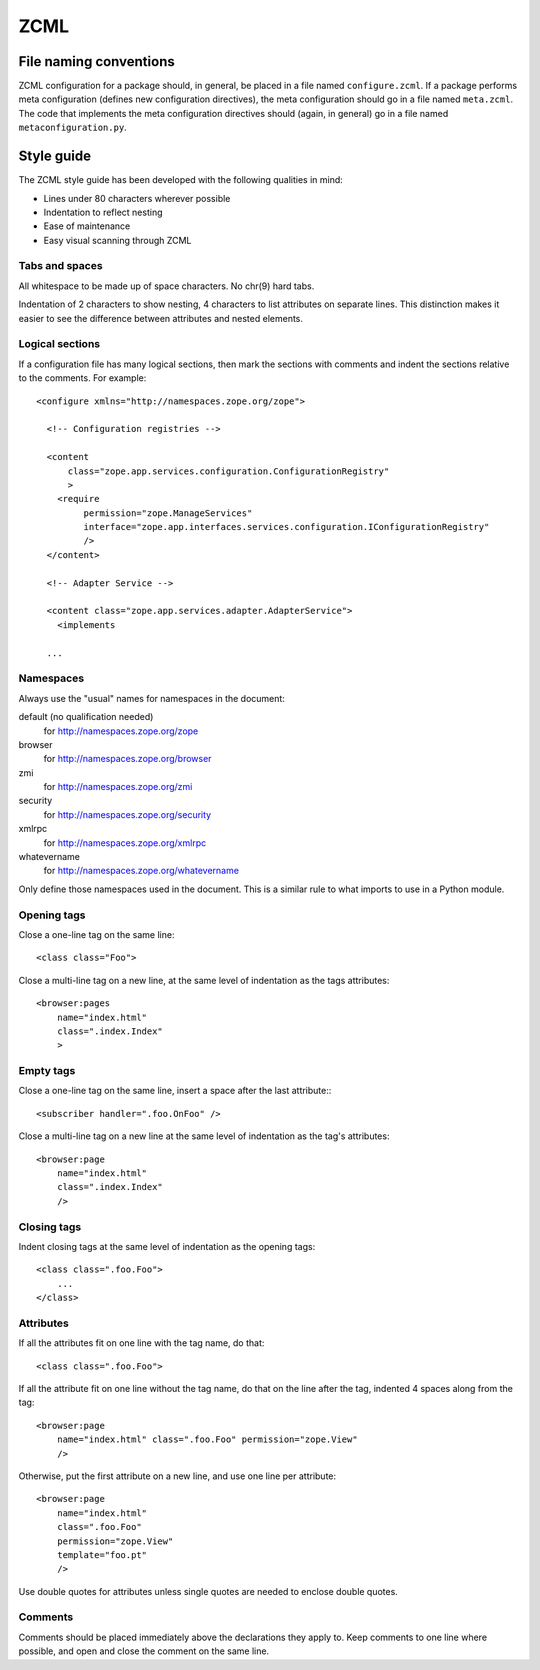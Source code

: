 ZCML
====

File naming conventions
-----------------------

ZCML configuration for a package should, in general, be placed in a file
named ``configure.zcml``.  If a package performs meta configuration
(defines new configuration directives), the meta configuration should go
in a file named ``meta.zcml``.  The code that implements the meta
configuration directives should (again, in general) go in a file named
``metaconfiguration.py``.


Style guide
-----------

The ZCML style guide has been developed with the following qualities in
mind:

* Lines under 80 characters wherever possible

* Indentation to reflect nesting

* Ease of maintenance

* Easy visual scanning through ZCML


Tabs and spaces
~~~~~~~~~~~~~~~

All whitespace to be made up of space characters. No chr(9) hard tabs.

Indentation of 2 characters to show nesting, 4 characters to list
attributes on separate lines. This distinction makes it easier to see
the difference between attributes and nested elements.


Logical sections
~~~~~~~~~~~~~~~~

If a configuration file has many logical sections, then mark the
sections with comments and indent the sections relative to the comments.
For example::

    <configure xmlns="http://namespaces.zope.org/zope">

      <!-- Configuration registries -->

      <content
          class="zope.app.services.configuration.ConfigurationRegistry"
          >
        <require
             permission="zope.ManageServices"
             interface="zope.app.interfaces.services.configuration.IConfigurationRegistry"
             />
      </content>

      <!-- Adapter Service -->

      <content class="zope.app.services.adapter.AdapterService">
        <implements

      ...


Namespaces
~~~~~~~~~~

Always use the "usual" names for namespaces in the document:

default (no qualification needed)
    for http://namespaces.zope.org/zope

browser
    for http://namespaces.zope.org/browser

zmi
    for http://namespaces.zope.org/zmi

security
    for http://namespaces.zope.org/security

xmlrpc
    for http://namespaces.zope.org/xmlrpc

whatevername
    for http://namespaces.zope.org/whatevername

Only define those namespaces used in the document. This is a similar
rule to what imports to use in a Python module.


Opening tags
~~~~~~~~~~~~

Close a one-line tag on the same line::

    <class class="Foo">

Close a multi-line tag on a new line, at the same level of indentation
as the tags attributes::

    <browser:pages
        name="index.html"
        class=".index.Index"
        >


Empty tags
~~~~~~~~~~

Close a one-line tag on the same line, insert a space after the last
attribute:::

    <subscriber handler=".foo.OnFoo" />

Close a multi-line tag on a new line at the same level of indentation as
the tag's attributes::

    <browser:page
        name="index.html"
        class=".index.Index"
        />


Closing tags
~~~~~~~~~~~~

Indent closing tags at the same level of indentation as the opening
tags::

    <class class=".foo.Foo">
        ...
    </class>

Attributes
~~~~~~~~~~

If all the attributes fit on one line with the tag name, do that::

    <class class=".foo.Foo">

If all the attribute fit on one line without the tag name, do that on
the line after the tag, indented 4 spaces along from the tag::

    <browser:page
        name="index.html" class=".foo.Foo" permission="zope.View"
        />

Otherwise, put the first attribute on a new line, and use one line per
attribute::

    <browser:page
        name="index.html"
        class=".foo.Foo"
        permission="zope.View"
        template="foo.pt"
        />

Use double quotes for attributes unless single quotes are needed to
enclose double quotes.


Comments
~~~~~~~~

Comments should be placed immediately above the declarations they apply
to. Keep comments to one line where possible, and open and close the
comment on the same line.
